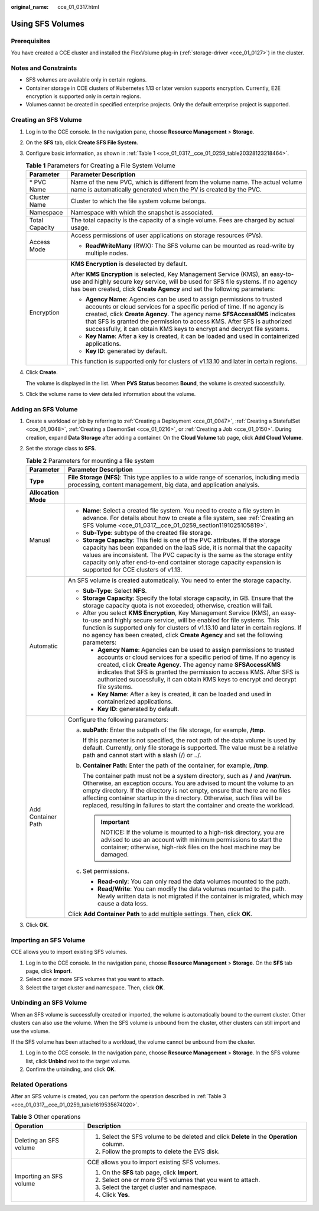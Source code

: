 :original_name: cce_01_0317.html

.. _cce_01_0317:

Using SFS Volumes
=================

Prerequisites
-------------

You have created a CCE cluster and installed the FlexVolume plug-in (:ref:`storage-driver <cce_01_0127>`) in the cluster.

Notes and Constraints
---------------------

-  SFS volumes are available only in certain regions.
-  Container storage in CCE clusters of Kubernetes 1.13 or later version supports encryption. Currently, E2E encryption is supported only in certain regions.
-  Volumes cannot be created in specified enterprise projects. Only the default enterprise project is supported.

.. _cce_01_0317__cce_01_0259_section1191025105819:

Creating an SFS Volume
----------------------

#. Log in to the CCE console. In the navigation pane, choose **Resource Management** > **Storage**.

#. On the **SFS** tab, click **Create SFS File System**.

#. Configure basic information, as shown in :ref:`Table 1 <cce_01_0317__cce_01_0259_table20328123218464>`.

   .. _cce_01_0317__cce_01_0259_table20328123218464:

   .. table:: **Table 1** Parameters for Creating a File System Volume

      +-----------------------------------+--------------------------------------------------------------------------------------------------------------------------------------------------------------------------------------------------------------------------------------------------------------------------------------------------------------------------------------------------------------------------------------+
      | Parameter                         | Parameter Description                                                                                                                                                                                                                                                                                                                                                                |
      +===================================+======================================================================================================================================================================================================================================================================================================================================================================================+
      | \* PVC Name                       | Name of the new PVC, which is different from the volume name. The actual volume name is automatically generated when the PV is created by the PVC.                                                                                                                                                                                                                                   |
      +-----------------------------------+--------------------------------------------------------------------------------------------------------------------------------------------------------------------------------------------------------------------------------------------------------------------------------------------------------------------------------------------------------------------------------------+
      | Cluster Name                      | Cluster to which the file system volume belongs.                                                                                                                                                                                                                                                                                                                                     |
      +-----------------------------------+--------------------------------------------------------------------------------------------------------------------------------------------------------------------------------------------------------------------------------------------------------------------------------------------------------------------------------------------------------------------------------------+
      | Namespace                         | Namespace with which the snapshot is associated.                                                                                                                                                                                                                                                                                                                                     |
      +-----------------------------------+--------------------------------------------------------------------------------------------------------------------------------------------------------------------------------------------------------------------------------------------------------------------------------------------------------------------------------------------------------------------------------------+
      | Total Capacity                    | The total capacity is the capacity of a single volume. Fees are charged by actual usage.                                                                                                                                                                                                                                                                                             |
      +-----------------------------------+--------------------------------------------------------------------------------------------------------------------------------------------------------------------------------------------------------------------------------------------------------------------------------------------------------------------------------------------------------------------------------------+
      | Access Mode                       | Access permissions of user applications on storage resources (PVs).                                                                                                                                                                                                                                                                                                                  |
      |                                   |                                                                                                                                                                                                                                                                                                                                                                                      |
      |                                   | -  **ReadWriteMany** (RWX): The SFS volume can be mounted as read-write by multiple nodes.                                                                                                                                                                                                                                                                                           |
      +-----------------------------------+--------------------------------------------------------------------------------------------------------------------------------------------------------------------------------------------------------------------------------------------------------------------------------------------------------------------------------------------------------------------------------------+
      | Encryption                        | **KMS Encryption** is deselected by default.                                                                                                                                                                                                                                                                                                                                         |
      |                                   |                                                                                                                                                                                                                                                                                                                                                                                      |
      |                                   | After **KMS Encryption** is selected, Key Management Service (KMS), an easy-to-use and highly secure key service, will be used for SFS file systems. If no agency has been created, click **Create Agency** and set the following parameters:                                                                                                                                        |
      |                                   |                                                                                                                                                                                                                                                                                                                                                                                      |
      |                                   | -  **Agency Name**: Agencies can be used to assign permissions to trusted accounts or cloud services for a specific period of time. If no agency is created, click **Create Agency**. The agency name **SFSAccessKMS** indicates that SFS is granted the permission to access KMS. After SFS is authorized successfully, it can obtain KMS keys to encrypt and decrypt file systems. |
      |                                   | -  **Key Name**: After a key is created, it can be loaded and used in containerized applications.                                                                                                                                                                                                                                                                                    |
      |                                   | -  **Key ID**: generated by default.                                                                                                                                                                                                                                                                                                                                                 |
      |                                   |                                                                                                                                                                                                                                                                                                                                                                                      |
      |                                   | This function is supported only for clusters of v1.13.10 and later in certain regions.                                                                                                                                                                                                                                                                                               |
      +-----------------------------------+--------------------------------------------------------------------------------------------------------------------------------------------------------------------------------------------------------------------------------------------------------------------------------------------------------------------------------------------------------------------------------------+

#. Click **Create**.

   The volume is displayed in the list. When **PVS Status** becomes **Bound**, the volume is created successfully.

#. Click the volume name to view detailed information about the volume.

Adding an SFS Volume
--------------------

#. Create a workload or job by referring to :ref:`Creating a Deployment <cce_01_0047>`, :ref:`Creating a StatefulSet <cce_01_0048>`, :ref:`Creating a DaemonSet <cce_01_0216>`, or :ref:`Creating a Job <cce_01_0150>`. During creation, expand **Data Storage** after adding a container. On the **Cloud Volume** tab page, click **Add Cloud Volume**.
#. Set the storage class to **SFS**.

   .. table:: **Table 2** Parameters for mounting a file system

      +-----------------------------------+------------------------------------------------------------------------------------------------------------------------------------------------------------------------------------------------------------------------------------------------------------------------------------------------------------------------------------------------------------------------------------------------------------+
      | Parameter                         | Parameter Description                                                                                                                                                                                                                                                                                                                                                                                      |
      +===================================+============================================================================================================================================================================================================================================================================================================================================================================================================+
      | **Type**                          | **File Storage (NFS)**: This type applies to a wide range of scenarios, including media processing, content management, big data, and application analysis.                                                                                                                                                                                                                                                |
      +-----------------------------------+------------------------------------------------------------------------------------------------------------------------------------------------------------------------------------------------------------------------------------------------------------------------------------------------------------------------------------------------------------------------------------------------------------+
      | **Allocation Mode**               |                                                                                                                                                                                                                                                                                                                                                                                                            |
      +-----------------------------------+------------------------------------------------------------------------------------------------------------------------------------------------------------------------------------------------------------------------------------------------------------------------------------------------------------------------------------------------------------------------------------------------------------+
      | Manual                            | -  **Name**: Select a created file system. You need to create a file system in advance. For details about how to create a file system, see :ref:`Creating an SFS Volume <cce_01_0317__cce_01_0259_section1191025105819>`.                                                                                                                                                                                  |
      |                                   | -  **Sub-Type**: subtype of the created file storage.                                                                                                                                                                                                                                                                                                                                                      |
      |                                   | -  **Storage Capacity**: This field is one of the PVC attributes. If the storage capacity has been expanded on the IaaS side, it is normal that the capacity values are inconsistent. The PVC capacity is the same as the storage entity capacity only after end-to-end container storage capacity expansion is supported for CCE clusters of v1.13.                                                       |
      +-----------------------------------+------------------------------------------------------------------------------------------------------------------------------------------------------------------------------------------------------------------------------------------------------------------------------------------------------------------------------------------------------------------------------------------------------------+
      | Automatic                         | An SFS volume is created automatically. You need to enter the storage capacity.                                                                                                                                                                                                                                                                                                                            |
      |                                   |                                                                                                                                                                                                                                                                                                                                                                                                            |
      |                                   | -  **Sub-Type**: Select **NFS**.                                                                                                                                                                                                                                                                                                                                                                           |
      |                                   | -  **Storage Capacity**: Specify the total storage capacity, in GB. Ensure that the storage capacity quota is not exceeded; otherwise, creation will fail.                                                                                                                                                                                                                                                 |
      |                                   | -  After you select **KMS Encryption**, Key Management Service (KMS), an easy-to-use and highly secure service, will be enabled for file systems. This function is supported only for clusters of v1.13.10 and later in certain regions. If no agency has been created, click **Create Agency** and set the following parameters:                                                                          |
      |                                   |                                                                                                                                                                                                                                                                                                                                                                                                            |
      |                                   |    -  **Agency Name**: Agencies can be used to assign permissions to trusted accounts or cloud services for a specific period of time. If no agency is created, click **Create Agency**. The agency name **SFSAccessKMS** indicates that SFS is granted the permission to access KMS. After SFS is authorized successfully, it can obtain KMS keys to encrypt and decrypt file systems.                    |
      |                                   |    -  **Key Name**: After a key is created, it can be loaded and used in containerized applications.                                                                                                                                                                                                                                                                                                       |
      |                                   |    -  **Key ID**: generated by default.                                                                                                                                                                                                                                                                                                                                                                    |
      +-----------------------------------+------------------------------------------------------------------------------------------------------------------------------------------------------------------------------------------------------------------------------------------------------------------------------------------------------------------------------------------------------------------------------------------------------------+
      | Add Container Path                | Configure the following parameters:                                                                                                                                                                                                                                                                                                                                                                        |
      |                                   |                                                                                                                                                                                                                                                                                                                                                                                                            |
      |                                   | a. **subPath**: Enter the subpath of the file storage, for example, **/tmp**.                                                                                                                                                                                                                                                                                                                              |
      |                                   |                                                                                                                                                                                                                                                                                                                                                                                                            |
      |                                   |    If this parameter is not specified, the root path of the data volume is used by default. Currently, only file storage is supported. The value must be a relative path and cannot start with a slash (/) or ../.                                                                                                                                                                                         |
      |                                   |                                                                                                                                                                                                                                                                                                                                                                                                            |
      |                                   | b. **Container Path**: Enter the path of the container, for example, **/tmp**.                                                                                                                                                                                                                                                                                                                             |
      |                                   |                                                                                                                                                                                                                                                                                                                                                                                                            |
      |                                   |    The container path must not be a system directory, such as **/** and **/var/run**. Otherwise, an exception occurs. You are advised to mount the volume to an empty directory. If the directory is not empty, ensure that there are no files affecting container startup in the directory. Otherwise, such files will be replaced, resulting in failures to start the container and create the workload. |
      |                                   |                                                                                                                                                                                                                                                                                                                                                                                                            |
      |                                   |    .. important::                                                                                                                                                                                                                                                                                                                                                                                          |
      |                                   |                                                                                                                                                                                                                                                                                                                                                                                                            |
      |                                   |       NOTICE:                                                                                                                                                                                                                                                                                                                                                                                              |
      |                                   |       If the volume is mounted to a high-risk directory, you are advised to use an account with minimum permissions to start the container; otherwise, high-risk files on the host machine may be damaged.                                                                                                                                                                                                 |
      |                                   |                                                                                                                                                                                                                                                                                                                                                                                                            |
      |                                   | c. Set permissions.                                                                                                                                                                                                                                                                                                                                                                                        |
      |                                   |                                                                                                                                                                                                                                                                                                                                                                                                            |
      |                                   |    -  **Read-only**: You can only read the data volumes mounted to the path.                                                                                                                                                                                                                                                                                                                               |
      |                                   |    -  **Read/Write**: You can modify the data volumes mounted to the path. Newly written data is not migrated if the container is migrated, which may cause a data loss.                                                                                                                                                                                                                                   |
      |                                   |                                                                                                                                                                                                                                                                                                                                                                                                            |
      |                                   | Click **Add Container Path** to add multiple settings. Then, click **OK**.                                                                                                                                                                                                                                                                                                                                 |
      +-----------------------------------+------------------------------------------------------------------------------------------------------------------------------------------------------------------------------------------------------------------------------------------------------------------------------------------------------------------------------------------------------------------------------------------------------------+

#. Click **OK**.

Importing an SFS Volume
-----------------------

CCE allows you to import existing SFS volumes.

#. Log in to the CCE console. In the navigation pane, choose **Resource Management** > **Storage**. On the **SFS** tab page, click **Import**.
#. Select one or more SFS volumes that you want to attach.
#. Select the target cluster and namespace. Then, click **OK**.

Unbinding an SFS Volume
-----------------------

When an SFS volume is successfully created or imported, the volume is automatically bound to the current cluster. Other clusters can also use the volume. When the SFS volume is unbound from the cluster, other clusters can still import and use the volume.

If the SFS volume has been attached to a workload, the volume cannot be unbound from the cluster.

#. Log in to the CCE console. In the navigation pane, choose **Resource Management** > **Storage**. In the SFS volume list, click **Unbind** next to the target volume.
#. Confirm the unbinding, and click **OK**.

Related Operations
------------------

After an SFS volume is created, you can perform the operation described in :ref:`Table 3 <cce_01_0317__cce_01_0259_table1619535674020>`.

.. _cce_01_0317__cce_01_0259_table1619535674020:

.. table:: **Table 3** Other operations

   +-----------------------------------+------------------------------------------------------------------------------------------+
   | Operation                         | Description                                                                              |
   +===================================+==========================================================================================+
   | Deleting an SFS volume            | #. Select the SFS volume to be deleted and click **Delete** in the **Operation** column. |
   |                                   | #. Follow the prompts to delete the EVS disk.                                            |
   +-----------------------------------+------------------------------------------------------------------------------------------+
   | Importing an SFS volume           | CCE allows you to import existing SFS volumes.                                           |
   |                                   |                                                                                          |
   |                                   | #. On the **SFS** tab page, click **Import**.                                            |
   |                                   | #. Select one or more SFS volumes that you want to attach.                               |
   |                                   | #. Select the target cluster and namespace.                                              |
   |                                   | #. Click **Yes**.                                                                        |
   +-----------------------------------+------------------------------------------------------------------------------------------+
